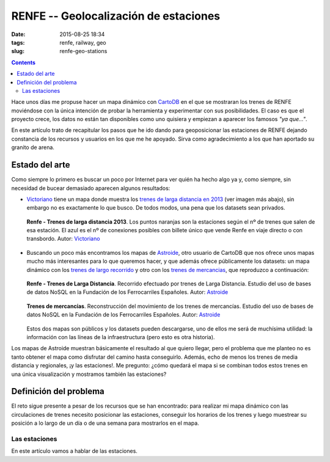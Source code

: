 RENFE -- Geolocalización de estaciones
======================================

:date: 2015-08-25 18:34
:tags: renfe, railway, geo
:slug: renfe-geo-stations

.. contents::

Hace unos días me propuse hacer un mapa dinámico con CartoDB_ en el que se
mostraran los trenes de RENFE moviéndose con la única intención de probar la herramienta y experimentar
con sus posibilidades. El caso es que el proyecto crece, los datos no están tan disponibles como
uno quisiera y empiezan a aparecer los famosos *"ya que..."*.

.. _CartoDB: https://cartodb.com/

En este artículo trato de recapitular los pasos que he ido dando para geoposicionar las estaciones
de RENFE dejando constancia de los recursos y usuarios en los que me he apoyado. Sirva como
agradecimiento a los que han aportado su granito de arena.


Estado del arte
---------------
Como siempre lo primero es buscar un poco por Internet para ver quién ha hecho algo ya y, como siempre,
sin necesidad de bucear demasiado aparecen algunos resultados:

* Victoriano_ tiene un mapa donde muestra los `trenes de larga distancia en 2013`__ (ver imagen más abajo),
  sin embargo no es exactamente lo que busco. De todos modos, una pena que los datasets sean privados.
   
  .. figure:: {filename}/images/renfe-stations-victoriano.png
     :align: center
     :alt: Renfe - Trenes de larga distancia 2013

     **Renfe - Trenes de larga distancia 2013**.
     Los puntos naranjas son la estaciones según el nº de trenes que salen de esa estación.
     El azul es el nº de conexiones posibles con billete único que vende Renfe en viaje directo
     o con transbordo. Autor: Victoriano_
    
* Buscando un poco más encontramos los mapas de Astroide_, otro usuario de CartoDB que nos ofrece unos
  mapas mucho más interesantes para lo que queremos hacer, y que además ofrece públicamente los
  datasets: un mapa dinámico con los `trenes de largo recorrido`_ y otro con los `trenes de mercancias`_,
  que reproduzco a continuación:
  
  .. figure:: {filename}/images/renfe-stations-astroide-largadistancia.png
     :align: center
     :alt: Renfe - Trenes de larga distancia

     **Renfe - Trenes de Larga Distancia**.
     Recorrido efectuado por trenes de Larga Distancia. Estudio del uso de bases de datos NoSQL en
     la Fundación de los Ferrocarriles Españoles. Autor: Astroide_
    
    
  .. figure:: {filename}/images/renfe-stations-astroide-mercancias.png
     :align: center
     :alt: Renfe - Trenes de mercancias

     **Trenes de mercancías**.
     Reconstrucción del movimiento de los trenes de mercancías. Estudio del uso de bases de datos NoSQL en
     la Fundación de los Ferrocarriles Españoles. Autor: Astroide_
  
  Estos dos mapas son públicos y los datasets pueden descargarse, uno de ellos me será de muchísima
  utilidad: la información con las líneas de la infraestructura (pero esto es otra historia).
   
.. _Victoriano: https://twitter.com/victorianoi
__ https://victoriano-v21.cartodb.com/viz/aac847aa-e882-11e2-bc2b-d90ab36db2dd/public_map
.. _Astroide: https://astroide.cartodb.com/maps
.. _trenes de largo recorrido: https://astroide.cartodb.com/viz/83f346cc-18bc-11e5-a62d-0e9d821ea90d/public_map
.. _trenes de mercancias: https://astroide.cartodb.com/viz/5b6b5838-1aa7-11e5-858b-0e018d66dc29/public_map


Los mapas de Astroide muestran básicamente el resultado al que quiero llegar, pero el problema que
me planteo no es tanto obtener el mapa como disfrutar del camino hasta conseguirlo. Además, echo de
menos los trenes de media distancia y regionales, ¡y las estaciones!. Me pregunto: ¿cómo quedará el
mapa si se combinan todos estos trenes en una única visualización y mostramos también las estaciones?


Definición del problema
-----------------------
El reto sigue presente a pesar de los recursos que se han encontrado: para realizar mi mapa dinámico con
las circulaciones de trenes necesito posicionar las estaciones, conseguir los horarios de los trenes y
luego muestrear su posición a lo largo de un día o de una semana para mostrarlos en el mapa.

Las estaciones
++++++++++++++
En este artículo vamos a hablar de las estaciones.
